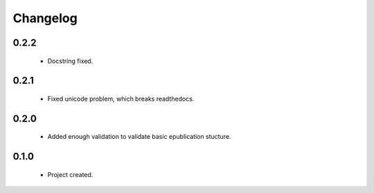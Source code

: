 Changelog
=========

0.2.2
-----
    - Docstring fixed.

0.2.1
-----
    - Fixed unicode problem, which breaks readthedocs.

0.2.0
-----
    - Added enough validation to validate basic epublication stucture.

0.1.0
-----
    - Project created.
